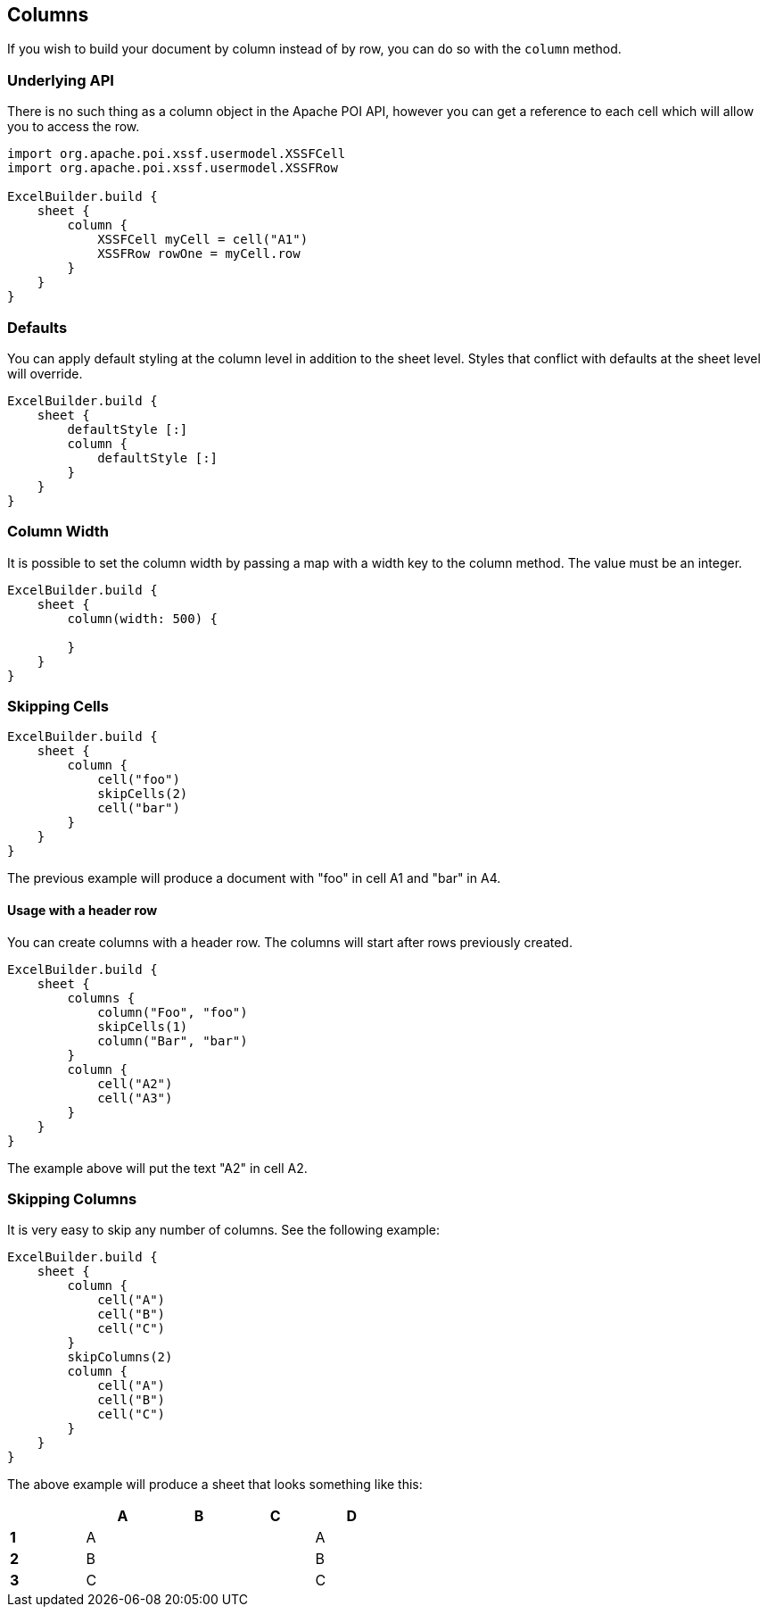 [[columns]]
== Columns

If you wish to build your document by column instead of by row, you can do so with the `column` method.

=== Underlying API

There is no such thing as a column object in the Apache POI API, however you can get a reference to each cell which will allow you to access the row.

[source,groovy]
----
import org.apache.poi.xssf.usermodel.XSSFCell
import org.apache.poi.xssf.usermodel.XSSFRow

ExcelBuilder.build {
    sheet {
        column {
            XSSFCell myCell = cell("A1")
            XSSFRow rowOne = myCell.row
        }
    }
}
----

=== Defaults

You can apply default styling at the column level in addition to the sheet level. Styles that conflict with defaults at the sheet level will override.

[source,groovy]
----
ExcelBuilder.build {
    sheet {
        defaultStyle [:]
        column {
            defaultStyle [:]
        }
    }
}
----

=== Column Width

It is possible to set the column width by passing a map with a width key to the column method. The value must be an integer.

[source,groovy]
----
ExcelBuilder.build {
    sheet {
        column(width: 500) {

        }
    }
}
----

=== Skipping Cells

[source,groovy]
----
ExcelBuilder.build {
    sheet {
        column {
            cell("foo")
            skipCells(2)
            cell("bar")
        }
    }
}
----

The previous example will produce a document with "foo" in cell A1 and "bar" in A4.

==== Usage with a header row

You can create columns with a header row. The columns will start after rows previously created.

[source,groovy]
----
ExcelBuilder.build {
    sheet {
        columns {
            column("Foo", "foo")
            skipCells(1)
            column("Bar", "bar")
        }
        column {
            cell("A2")
            cell("A3")
        }
    }
}
----

The example above will put the text "A2" in cell A2.

=== Skipping Columns

It is very easy to skip any number of columns. See the following example:

[source,groovy]
----
ExcelBuilder.build {
    sheet {
        column {
            cell("A")
            cell("B")
            cell("C")
        }
        skipColumns(2)
        column {
            cell("A")
            cell("B")
            cell("C")
        }
    }
}
----

The above example will produce a sheet that looks something like this:

[width="50%"]
|=======
|  |A |B |C |D

|*1* |A |  |  |A
|*2* |B |  |  |B
|*3* |C |  |  |C
|=======